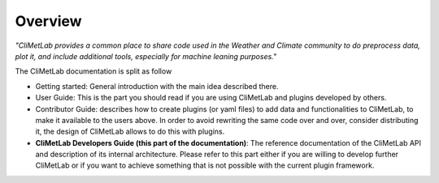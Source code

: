 Overview
========

*"CliMetLab provides a common place to share code used in the Weather and Climate community to do preprocess data, plot it, and include additional tools, especially for machine leaning purposes."*

The CliMetLab documentation is split as follow

- Getting started: General introduction with the main idea described there.
- User Guide: This is the part you should read if you are using CliMetLab and plugins developed by others.
- Contributor Guide: describes how to create plugins (or yaml files) to add data and functionalities to CliMetLab, to make it available to the users above. In order to avoid rewriting the same code over and over, consider distributing it, the design of CliMetLab allows to do this with plugins.
- **CliMetLab Developers Guide (this part of the documentation)**: The reference documentation of the CliMetLab API and description of its internal architecture. Please refer to this part either if you are willing to develop further CliMetLab or if you want to achieve something that is not possible with the current plugin framework.

